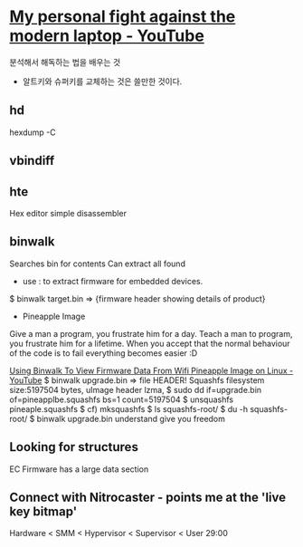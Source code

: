 * [[https://www.youtube.com/watch?v=Fzmm87oVQ6c&t=2303s][My personal fight against the modern laptop - YouTube]]
분석해서 해독하는 법을 배우는 것
- 알트키와 슈퍼키를 교체하는 것은 쓸만한 것이다.
** hd
hexdump -C

** vbindiff

** hte
Hex editor simple disassembler

** binwalk
Searches bin for contents
Can extract all found
- use : to extract firmware for embedded devices.
$ binwalk target.bin
 => {firmware header showing details of product}
- Pineapple Image
Give a man a program, you frustrate him for a day. Teach a man to program, you frustrate him for a lifetime.
When you accept that the normal behaviour of the code is to fail everything becomes easier :D

[[https://www.youtube.com/watch?v=3aanPGmUkzQ][Using Binwalk To View Firmware Data From Wifi Pineapple Image on Linux - YouTube]]
$ binwalk upgrade.bin
 => file HEADER! Squashfs filesystem size:5197504 bytes,
uImage header
lzma, 
$ sudo dd if=upgrade.bin of=pineapplbe.squashfs bs=1 count=5197504
$ unsquashfs pineaple.squashfs  $ cf) mksquashfs 
$ ls squashfs-root/
$ du -h squashfs-root/
$ binwalk upgrade.bin
understand give you freedom
** Looking for structures
EC Firmware has a large data section

** Connect with Nitrocaster - points me at the 'live key bitmap'

Hardware < SMM < Hypervisor < Supervisor < User 29:00
